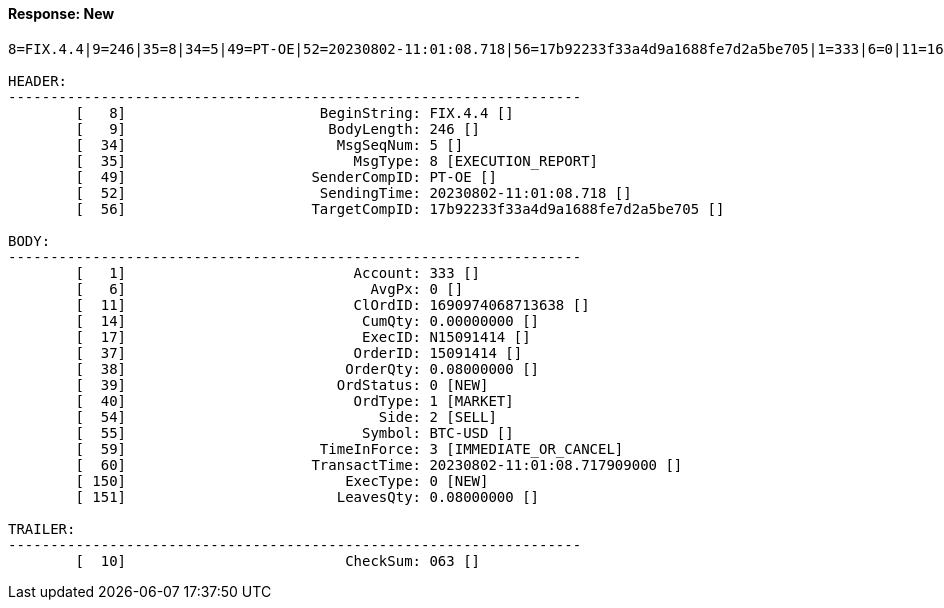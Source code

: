 ==== *Response: New*
[source]
----
8=FIX.4.4|9=246|35=8|34=5|49=PT-OE|52=20230802-11:01:08.718|56=17b92233f33a4d9a1688fe7d2a5be705|1=333|6=0|11=1690974068713638|14=0.00000000|17=N15091414|37=15091414|38=0.08000000|39=0|40=1|54=2|55=BTC-USD|59=3|60=20230802-11:01:08.717909000|150=0|151=0.08000000|10=063|

HEADER:
--------------------------------------------------------------------
	[   8]	                     BeginString: FIX.4.4 []
	[   9]	                      BodyLength: 246 []
	[  34]	                       MsgSeqNum: 5 []
	[  35]	                         MsgType: 8 [EXECUTION_REPORT]
	[  49]	                    SenderCompID: PT-OE []
	[  52]	                     SendingTime: 20230802-11:01:08.718 []
	[  56]	                    TargetCompID: 17b92233f33a4d9a1688fe7d2a5be705 []

BODY:
--------------------------------------------------------------------
	[   1]	                         Account: 333 []
	[   6]	                           AvgPx: 0 []
	[  11]	                         ClOrdID: 1690974068713638 []
	[  14]	                          CumQty: 0.00000000 []
	[  17]	                          ExecID: N15091414 []
	[  37]	                         OrderID: 15091414 []
	[  38]	                        OrderQty: 0.08000000 []
	[  39]	                       OrdStatus: 0 [NEW]
	[  40]	                         OrdType: 1 [MARKET]
	[  54]	                            Side: 2 [SELL]
	[  55]	                          Symbol: BTC-USD []
	[  59]	                     TimeInForce: 3 [IMMEDIATE_OR_CANCEL]
	[  60]	                    TransactTime: 20230802-11:01:08.717909000 []
	[ 150]	                        ExecType: 0 [NEW]
	[ 151]	                       LeavesQty: 0.08000000 []

TRAILER:
--------------------------------------------------------------------
	[  10]	                        CheckSum: 063 []
----
